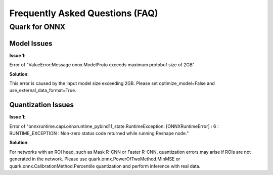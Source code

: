 Frequently Asked Questions (FAQ)
================================


Quark for ONNX
--------------

Model Issues
~~~~~~~~~~~~

**Issue 1**:

Error of "ValueError:Message onnx.ModelProto exceeds maximum protobuf size of 2GB"

**Solution**:

This error is caused by the input model size exceeding 2GB. Please set optimize_model=False and use_external_data_format=True.

Quantization Issues
~~~~~~~~~~~~~~~~~~~

**Issue 1**:

Error of "onnxruntime.capi.onnxruntime_pybind11_state.RuntimeException: [ONNXRuntimeError] : 6 : RUNTIME_EXCEPTION : Non-zero status code returned while running Reshape node."

**Solution**:

For networks with an ROI head, such as Mask R-CNN or Faster R-CNN, quantization errors may arise if ROIs are not generated in the network.
Please use quark.onnx.PowerOfTwoMethod.MinMSE or quark.onnx.CalibrationMethod.Percentile quantization and perform inference with real data.

.. raw:: html

   <!-- 
   ## License
   Copyright (C) 2023, Advanced Micro Devices, Inc. All rights reserved. SPDX-License-Identifier: MIT
   -->
